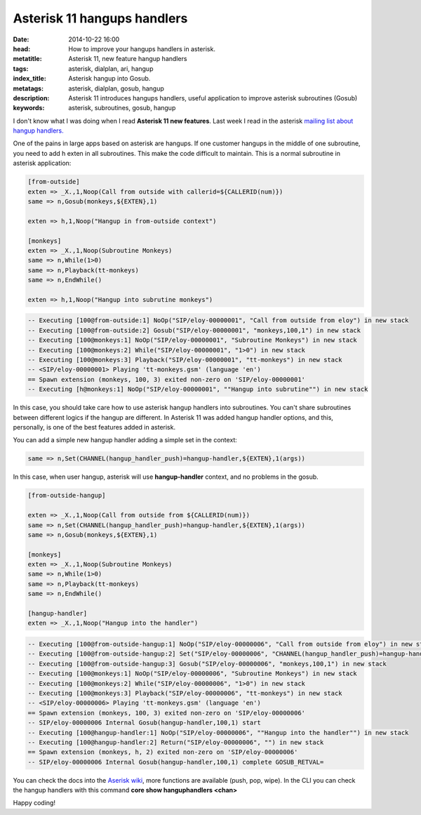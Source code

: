 Asterisk 11 hangups handlers
============================================================

:date: 2014-10-22 16:00
:head: How to improve your hangups handlers in asterisk.
:metatitle: Asterisk 11, new feature hangup handlers
:tags: asterisk, dialplan, ari, hangup
:index_title: Asterisk hangup into Gosub.
:metatags: asterisk, dialplan, gosub, hangup
:description: Asterisk 11 introduces hangups handlers, useful application to improve asterisk subroutines (Gosub)
:keywords: asterisk, subroutines, gosub, hangup


I don't know what I was doing when I read **Asterisk 11 new features**. Last week I read in the asterisk `mailing list about hangup handlers. <http://lists.digium.com/pipermail/asterisk-users/2014-October/284839.html>`__

One of the pains in large apps based on asterisk are hangups. If one customer hangups in the middle of one subroutine, you need to add h exten in all subroutines. This make the code difficult to maintain. This is a normal subroutine in asterisk application:

.. code-block:: c

    [from-outside]
    exten => _X.,1,Noop(Call from outside with callerid=${CALLERID(num)})
    same => n,Gosub(monkeys,${EXTEN},1)

    exten => h,1,Noop("Hangup in from-outside context")

    [monkeys]
    exten => _X.,1,Noop(Subroutine Monkeys)
    same => n,While(1>0)
    same => n,Playback(tt-monkeys)
    same => n,EndWhile()

    exten => h,1,Noop("Hangup into subrutine monkeys")

.. code-block:: c

    -- Executing [100@from-outside:1] NoOp("SIP/eloy-00000001", "Call from outside from eloy") in new stack
    -- Executing [100@from-outside:2] Gosub("SIP/eloy-00000001", "monkeys,100,1") in new stack
    -- Executing [100@monkeys:1] NoOp("SIP/eloy-00000001", "Subroutine Monkeys") in new stack
    -- Executing [100@monkeys:2] While("SIP/eloy-00000001", "1>0") in new stack
    -- Executing [100@monkeys:3] Playback("SIP/eloy-00000001", "tt-monkeys") in new stack
    -- <SIP/eloy-00000001> Playing 'tt-monkeys.gsm' (language 'en')
    == Spawn extension (monkeys, 100, 3) exited non-zero on 'SIP/eloy-00000001'
    -- Executing [h@monkeys:1] NoOp("SIP/eloy-00000001", ""Hangup into subrutine"") in new stack


In this case, you should take care how to use asterisk hangup handlers into subroutines. You can't share subroutines between different logics if the hangup are different. In Asterisk 11 was added hangup handler options, and this, personally, is one of the best features added in asterisk.

You can add a simple new hangup handler adding a simple set in the context:

.. code-block:: c

    same => n,Set(CHANNEL(hangup_handler_push)=hangup-handler,${EXTEN},1(args))

In this case, when user hangup, asterisk will use **hangup-handler** context, and no problems in the gosub.

.. code-block:: c

    [from-outside-hangup]

    exten => _X.,1,Noop(Call from outside from ${CALLERID(num)})
    same => n,Set(CHANNEL(hangup_handler_push)=hangup-handler,${EXTEN},1(args))
    same => n,Gosub(monkeys,${EXTEN},1)

    [monkeys]
    exten => _X.,1,Noop(Subroutine Monkeys)
    same => n,While(1>0)
    same => n,Playback(tt-monkeys)
    same => n,EndWhile()

    [hangup-handler]
    exten => _X.,1,Noop("Hangup into the handler")


.. code-block:: c

    -- Executing [100@from-outside-hangup:1] NoOp("SIP/eloy-00000006", "Call from outside from eloy") in new stack
    -- Executing [100@from-outside-hangup:2] Set("SIP/eloy-00000006", "CHANNEL(hangup_handler_push)=hangup-handler,100,1") in new stack
    -- Executing [100@from-outside-hangup:3] Gosub("SIP/eloy-00000006", "monkeys,100,1") in new stack
    -- Executing [100@monkeys:1] NoOp("SIP/eloy-00000006", "Subroutine Monkeys") in new stack
    -- Executing [100@monkeys:2] While("SIP/eloy-00000006", "1>0") in new stack
    -- Executing [100@monkeys:3] Playback("SIP/eloy-00000006", "tt-monkeys") in new stack
    -- <SIP/eloy-00000006> Playing 'tt-monkeys.gsm' (language 'en')
    == Spawn extension (monkeys, 100, 3) exited non-zero on 'SIP/eloy-00000006'
    -- SIP/eloy-00000006 Internal Gosub(hangup-handler,100,1) start
    -- Executing [100@hangup-handler:1] NoOp("SIP/eloy-00000006", ""Hangup into the handler"") in new stack
    -- Executing [100@hangup-handler:2] Return("SIP/eloy-00000006", "") in new stack
    == Spawn extension (monkeys, h, 2) exited non-zero on 'SIP/eloy-00000006'
    -- SIP/eloy-00000006 Internal Gosub(hangup-handler,100,1) complete GOSUB_RETVAL=


You can check the docs into the `Aserisk wiki <https://wiki.asterisk.org/wiki/display/AST/Hangup+Handlers>`__, more functions are available (push, pop, wipe). In the CLI you can check the hangup handlers with this command **core show hanguphandlers <chan>**

Happy coding!

